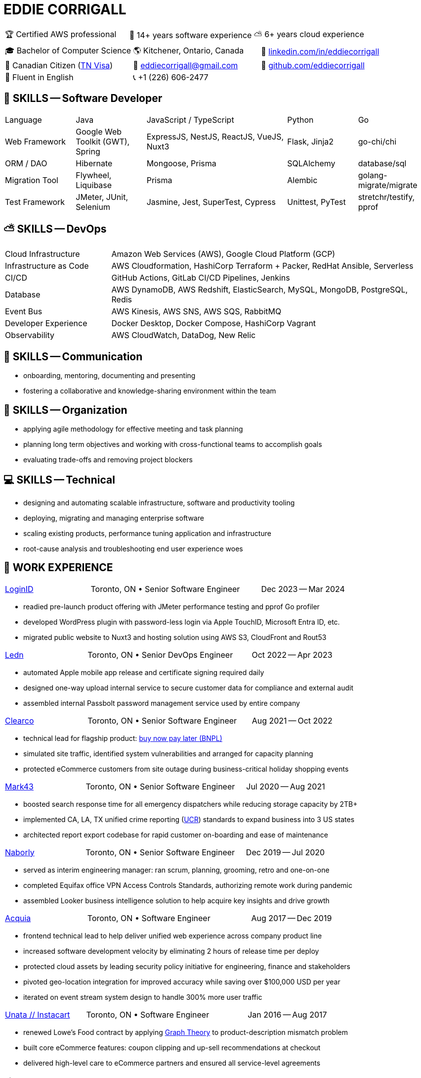:hp-tags: resume, eddie, edward, corrigall, university of waterloo, computer science, bachelor, software, developer, engineer, devops
:published_at: 2024-03-24
:doctype: article
:encoding: UTF-8
:lang: en

:pdf-theme: resume
:pdf-themesdir: {docdir}/themes
:pdf-fontsdir: {docdir}/fonts

= EDDIE CORRIGALL

[%rotate,cols="1,1,1",frame=ends,grid=none]
|===
|🏆 Certified AWS professional
|💾 14+ years software experience
|⛅ 6+ years cloud experience
|===

[%rotate,cols="1,1,1",frame=none,grid=none]
|===
|🎓 Bachelor of Computer Science
|🌎 Kitchener, Ontario, Canada
|👔 https://www.linkedin.com/in/eddiecorrigall/[linkedin.com/in/eddiecorrigall]

|🍁 Canadian Citizen (https://www.uscis.gov/working-in-the-united-states/temporary-workers/tn-nafta-professionals[TN Visa])
|📧 mailto:eddiecorrigall+resume@gmail.com[eddiecorrigall@gmail.com]
|💾 https://github.com/eddiecorrigall[github.com/eddiecorrigall]

|📖 Fluent in English
|📞 +1 (226) 606-2477
|
|===

== 💾 SKILLS -- Software Developer

[%rotate,cols="1,1,2,1,1",frame=none,grid=rows]
|===

|Language
|Java
|JavaScript / TypeScript
|Python
|Go

|Web Framework
|Google Web Toolkit (GWT), Spring
|ExpressJS, NestJS, ReactJS, VueJS, Nuxt3
|Flask, Jinja2
|go-chi/chi

|ORM / DAO
|Hibernate
|Mongoose, Prisma
|SQLAlchemy
|database/sql

|Migration Tool
|Flywheel, Liquibase
|Prisma
|Alembic
|golang-migrate/migrate

|Test Framework
|JMeter, JUnit, Selenium
|Jasmine, Jest, SuperTest, Cypress
|Unittest, PyTest
|stretchr/testify, pprof

|===

== ⛅ SKILLS -- DevOps

[%rotate,cols="1,3",frame=none,grid=rows]
|===

|Cloud Infrastructure
|Amazon Web Services (AWS), Google Cloud Platform (GCP)

|Infrastructure as Code
|AWS Cloudformation, HashiCorp Terraform + Packer, RedHat Ansible, Serverless

|CI/CD
|GitHub Actions, GitLab CI/CD Pipelines, Jenkins

|Database
|AWS DynamoDB, AWS Redshift, ElasticSearch, MySQL, MongoDB, PostgreSQL, Redis

|Event Bus
|AWS Kinesis, AWS SNS, AWS SQS, RabbitMQ

|Developer Experience
|Docker Desktop, Docker Compose, HashiCorp Vagrant

|Observability
|AWS CloudWatch, DataDog, New Relic

|===

== 📢 SKILLS -- Communication
- onboarding, mentoring, documenting and presenting
- fostering a collaborative and knowledge-sharing environment within the team

== 📅 SKILLS -- Organization
- applying agile methodology for effective meeting and task planning
- planning long term objectives and working with cross-functional teams to accomplish goals
- evaluating trade-offs and removing project blockers

== 💻 SKILLS -- Technical
- designing and automating scalable infrastructure, software and productivity tooling
- deploying, migrating and managing enterprise software
- scaling existing products, performance tuning application and infrastructure
- root-cause analysis and troubleshooting end user experience woes

<<<

== 👷 WORK EXPERIENCE

[cols="1,2,1",frame=none,grid=none]
|===
 .>|[lead]#https://login.io/[LoginID]#
 .>|Toronto, ON • Senior Software Engineer
>.>|Dec 2023 -- Mar 2024
|===

* readied pre-launch product offering with JMeter performance testing and pprof Go profiler
* developed WordPress plugin with password-less login via Apple TouchID, Microsoft Entra ID, etc.
* migrated public website to Nuxt3 and hosting solution using AWS S3, CloudFront and Rout53

[cols="1,2,1",frame=none,grid=none]
|===
 .>|[lead]#https://ledn.io/[Ledn]#
 .>|Toronto, ON • Senior DevOps Engineer
>.>|Oct 2022 -- Apr 2023
|===

* automated Apple mobile app release and certificate signing required daily
* designed one-way upload internal service to secure customer data for compliance and external audit
* assembled internal Passbolt password management service used by entire company

[cols="1,2,1",frame=none,grid=none]
|===
 .>|[lead]#https://clear.co/[Clearco]#
 .>|Toronto, ON • Senior Software Engineer
>.>|Aug 2021 -- Oct 2022
|===

* technical lead for flagship product: https://clear.co/blog/power-of-installment-payment-options-to-boost-revenue/[buy now pay later (BNPL)]
* simulated site traffic, identified system vulnerabilities and arranged for capacity planning
* protected eCommerce customers from site outage during business-critical holiday shopping events

[cols="1,2,1",frame=none,grid=none]
|===
 .>|[lead]#https://mark43.com/[Mark43]#
 .>|Toronto, ON • Senior Software Engineer
>.>|Jul 2020 -- Aug 2021
|===

* boosted search response time for all emergency dispatchers while reducing storage capacity by 2TB+
* implemented CA, LA, TX unified crime reporting (https://ucr.fbi.gov/nibrs/nibrs_dcguide.pdf[UCR]) standards to expand business into 3 US states
* architected report export codebase for rapid customer on-boarding and ease of maintenance

[cols="1,2,1",frame=none,grid=none]
|===
 .>|[lead]#https://www.naborly.com/[Naborly]#
 .>|Toronto, ON • Senior Software Engineer
>.>|Dec 2019 -- Jul 2020
|===

* served as interim engineering manager: ran scrum, planning, grooming, retro and one-on-one
* completed Equifax office VPN Access Controls Standards, authorizing remote work during pandemic
* assembled Looker business intelligence solution to help acquire key insights and drive growth

[cols="1,2,1",frame=none,grid=none]
|===
 .>|[lead]#https://www.acquia.com/[Acquia]#
 .>|Toronto, ON • Software Engineer
>.>|Aug 2017 -- Dec 2019
|===

* frontend technical lead to help deliver unified web experience across company product line
* increased software development velocity by eliminating 2 hours of release time per deploy
* protected cloud assets by leading security policy initiative for engineering, finance and stakeholders
* pivoted geo-location integration for improved accuracy while saving over $100,000 USD per year
* iterated on event stream system design to handle 300% more user traffic

[cols="1,2,1",frame=none,grid=none]
|===
 .>|[lead]#https://www.instacart.ca/[Unata // Instacart]#
 .>|Toronto, ON • Software Engineer
>.>|Jan 2016 -- Aug 2017
|===

* renewed Lowe's Food contract by applying https://en.wikipedia.org/wiki/Strongly_connected_component[Graph Theory] to product-description mismatch problem
* built core eCommerce features: coupon clipping and up-sell recommendations at checkout
* delivered high-level care to eCommerce partners and ensured all service-level agreements

<<<

== 🎓 EDUCATION

[horizontal]
https://uwaterloo.ca/[University of Waterloo] ::
*Bachelor of Computer Science* (BCS), Honours, Co-op +
Math Department, Waterloo, Ontario, Canada +
Sep 2008 -- Jun 2014 +
* CS488 -- Introduction to Computer Graphics
* CS486 -- Introduction to Artificial Intelligence
* CS484 -- Computational Vision
* CS473 -- Medical Imaging
* CS458 -- Computer Security and Privacy
* CS456 -- Computer Networks
* CS450 -- Computer Architecture

https://umd.edu/[University of Maryland] ::
*Certificate* +
Washington, Maryland, USA +
Nov 2015 -- Feb 2016 +
* Programming Mobile Services for Android Handheld Systems
** Part 1, Nov 2015 -- Coursera https://www.coursera.org/account/accomplishments/verify/R5JF2BGZTM[Verification #R5JF2BGZTM]
** Part 2, Nov 2015 -- Coursera https://www.coursera.org/account/accomplishments/verify/ANB9AQDUBZ[Verification #ANB9AQDUBZ]
** Communication, Feb 2016 -- Coursera https://www.coursera.org/account/accomplishments/verify/MEAJXDNAXQ[Verification #MEAJXDNAXQ]

https://aws.amazon.com/certification/[Amazon Web Services] ::
*Certificate* +
PSI Services LLC +
Apr 2018 -- Apr 2021 +
* AWS Certified Developer -- Associate +
  https://aw.certmetrics.com/amazon/public/verification.aspx[License Verification #9JZ0Y2GCJME4QRW9]
